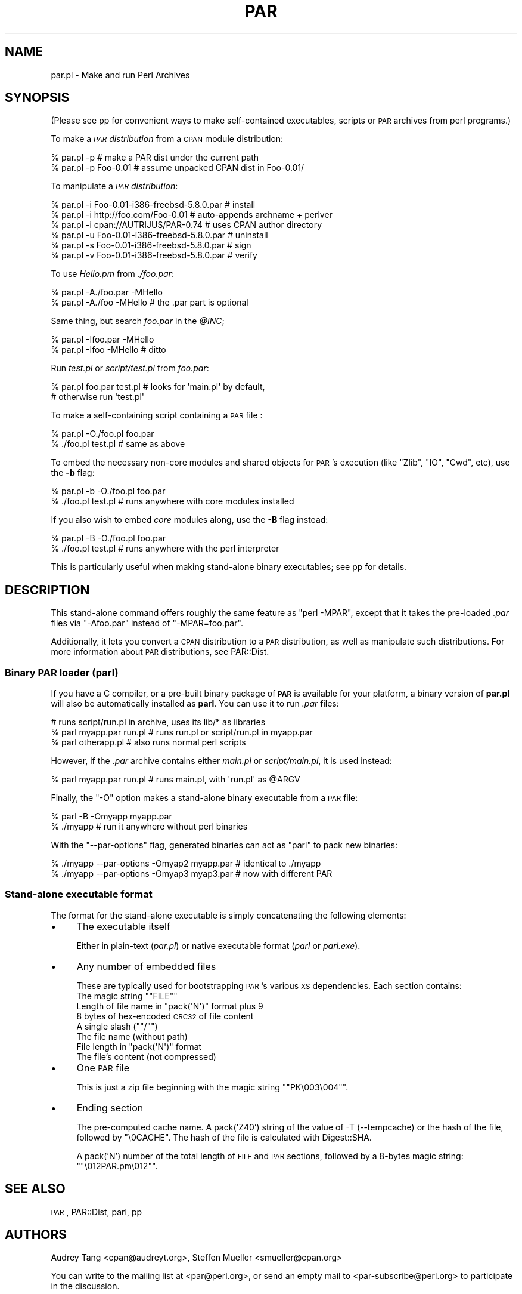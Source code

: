 .\" Automatically generated by Pod::Man 4.11 (Pod::Simple 3.35)
.\"
.\" Standard preamble:
.\" ========================================================================
.de Sp \" Vertical space (when we can't use .PP)
.if t .sp .5v
.if n .sp
..
.de Vb \" Begin verbatim text
.ft CW
.nf
.ne \\$1
..
.de Ve \" End verbatim text
.ft R
.fi
..
.\" Set up some character translations and predefined strings.  \*(-- will
.\" give an unbreakable dash, \*(PI will give pi, \*(L" will give a left
.\" double quote, and \*(R" will give a right double quote.  \*(C+ will
.\" give a nicer C++.  Capital omega is used to do unbreakable dashes and
.\" therefore won't be available.  \*(C` and \*(C' expand to `' in nroff,
.\" nothing in troff, for use with C<>.
.tr \(*W-
.ds C+ C\v'-.1v'\h'-1p'\s-2+\h'-1p'+\s0\v'.1v'\h'-1p'
.ie n \{\
.    ds -- \(*W-
.    ds PI pi
.    if (\n(.H=4u)&(1m=24u) .ds -- \(*W\h'-12u'\(*W\h'-12u'-\" diablo 10 pitch
.    if (\n(.H=4u)&(1m=20u) .ds -- \(*W\h'-12u'\(*W\h'-8u'-\"  diablo 12 pitch
.    ds L" ""
.    ds R" ""
.    ds C` ""
.    ds C' ""
'br\}
.el\{\
.    ds -- \|\(em\|
.    ds PI \(*p
.    ds L" ``
.    ds R" ''
.    ds C`
.    ds C'
'br\}
.\"
.\" Escape single quotes in literal strings from groff's Unicode transform.
.ie \n(.g .ds Aq \(aq
.el       .ds Aq '
.\"
.\" If the F register is >0, we'll generate index entries on stderr for
.\" titles (.TH), headers (.SH), subsections (.SS), items (.Ip), and index
.\" entries marked with X<> in POD.  Of course, you'll have to process the
.\" output yourself in some meaningful fashion.
.\"
.\" Avoid warning from groff about undefined register 'F'.
.de IX
..
.nr rF 0
.if \n(.g .if rF .nr rF 1
.if (\n(rF:(\n(.g==0)) \{\
.    if \nF \{\
.        de IX
.        tm Index:\\$1\t\\n%\t"\\$2"
..
.        if !\nF==2 \{\
.            nr % 0
.            nr F 2
.        \}
.    \}
.\}
.rr rF
.\" ========================================================================
.\"
.IX Title "PAR 1"
.TH PAR 1 "2020-03-08" "perl v5.30.3" "User Contributed Perl Documentation"
.\" For nroff, turn off justification.  Always turn off hyphenation; it makes
.\" way too many mistakes in technical documents.
.if n .ad l
.nh
.SH "NAME"
par.pl \- Make and run Perl Archives
.SH "SYNOPSIS"
.IX Header "SYNOPSIS"
(Please see pp for convenient ways to make self-contained
executables, scripts or \s-1PAR\s0 archives from perl programs.)
.PP
To make a \fI\s-1PAR\s0 distribution\fR from a \s-1CPAN\s0 module distribution:
.PP
.Vb 2
\&    % par.pl \-p                 # make a PAR dist under the current path
\&    % par.pl \-p Foo\-0.01        # assume unpacked CPAN dist in Foo\-0.01/
.Ve
.PP
To manipulate a \fI\s-1PAR\s0 distribution\fR:
.PP
.Vb 6
\&    % par.pl \-i Foo\-0.01\-i386\-freebsd\-5.8.0.par # install
\&    % par.pl \-i http://foo.com/Foo\-0.01         # auto\-appends archname + perlver
\&    % par.pl \-i cpan://AUTRIJUS/PAR\-0.74        # uses CPAN author directory
\&    % par.pl \-u Foo\-0.01\-i386\-freebsd\-5.8.0.par # uninstall
\&    % par.pl \-s Foo\-0.01\-i386\-freebsd\-5.8.0.par # sign
\&    % par.pl \-v Foo\-0.01\-i386\-freebsd\-5.8.0.par # verify
.Ve
.PP
To use \fIHello.pm\fR from \fI./foo.par\fR:
.PP
.Vb 2
\&    % par.pl \-A./foo.par \-MHello
\&    % par.pl \-A./foo \-MHello    # the .par part is optional
.Ve
.PP
Same thing, but search \fIfoo.par\fR in the \fI\f(CI@INC\fI\fR;
.PP
.Vb 2
\&    % par.pl \-Ifoo.par \-MHello
\&    % par.pl \-Ifoo \-MHello      # ditto
.Ve
.PP
Run \fItest.pl\fR or \fIscript/test.pl\fR from \fIfoo.par\fR:
.PP
.Vb 2
\&    % par.pl foo.par test.pl    # looks for \*(Aqmain.pl\*(Aq by default,
\&                                # otherwise run \*(Aqtest.pl\*(Aq
.Ve
.PP
To make a self-containing script containing a \s-1PAR\s0 file :
.PP
.Vb 2
\&    % par.pl \-O./foo.pl foo.par
\&    % ./foo.pl test.pl          # same as above
.Ve
.PP
To embed the necessary non-core modules and shared objects for \s-1PAR\s0's
execution (like \f(CW\*(C`Zlib\*(C'\fR, \f(CW\*(C`IO\*(C'\fR, \f(CW\*(C`Cwd\*(C'\fR, etc), use the \fB\-b\fR flag:
.PP
.Vb 2
\&    % par.pl \-b \-O./foo.pl foo.par
\&    % ./foo.pl test.pl          # runs anywhere with core modules installed
.Ve
.PP
If you also wish to embed \fIcore\fR modules along, use the \fB\-B\fR flag
instead:
.PP
.Vb 2
\&    % par.pl \-B \-O./foo.pl foo.par
\&    % ./foo.pl test.pl          # runs anywhere with the perl interpreter
.Ve
.PP
This is particularly useful when making stand-alone binary
executables; see pp for details.
.SH "DESCRIPTION"
.IX Header "DESCRIPTION"
This stand-alone command offers roughly the same feature as \f(CW\*(C`perl
\&\-MPAR\*(C'\fR, except that it takes the pre-loaded \fI.par\fR files via
\&\f(CW\*(C`\-Afoo.par\*(C'\fR instead of \f(CW\*(C`\-MPAR=foo.par\*(C'\fR.
.PP
Additionally, it lets you convert a \s-1CPAN\s0 distribution to a \s-1PAR\s0
distribution, as well as manipulate such distributions.  For more
information about \s-1PAR\s0 distributions, see PAR::Dist.
.SS "Binary \s-1PAR\s0 loader (parl)"
.IX Subsection "Binary PAR loader (parl)"
If you have a C compiler, or a pre-built binary package of \fB\s-1PAR\s0\fR is
available for your platform, a binary version of \fBpar.pl\fR will also be
automatically installed as \fBparl\fR.  You can use it to run \fI.par\fR files:
.PP
.Vb 3
\&    # runs script/run.pl in archive, uses its lib/* as libraries
\&    % parl myapp.par run.pl     # runs run.pl or script/run.pl in myapp.par
\&    % parl otherapp.pl          # also runs normal perl scripts
.Ve
.PP
However, if the \fI.par\fR archive contains either \fImain.pl\fR or
\&\fIscript/main.pl\fR, it is used instead:
.PP
.Vb 1
\&    % parl myapp.par run.pl     # runs main.pl, with \*(Aqrun.pl\*(Aq as @ARGV
.Ve
.PP
Finally, the \f(CW\*(C`\-O\*(C'\fR option makes a stand-alone binary executable from a
\&\s-1PAR\s0 file:
.PP
.Vb 2
\&    % parl \-B \-Omyapp myapp.par
\&    % ./myapp                   # run it anywhere without perl binaries
.Ve
.PP
With the \f(CW\*(C`\-\-par\-options\*(C'\fR flag, generated binaries can act as \f(CW\*(C`parl\*(C'\fR
to pack new binaries:
.PP
.Vb 2
\&    % ./myapp \-\-par\-options \-Omyap2 myapp.par   # identical to ./myapp
\&    % ./myapp \-\-par\-options \-Omyap3 myap3.par   # now with different PAR
.Ve
.SS "Stand-alone executable format"
.IX Subsection "Stand-alone executable format"
The format for the stand-alone executable is simply concatenating the
following elements:
.IP "\(bu" 4
The executable itself
.Sp
Either in plain-text (\fIpar.pl\fR) or native executable format (\fIparl\fR
or \fIparl.exe\fR).
.IP "\(bu" 4
Any number of embedded files
.Sp
These are typically used for bootstrapping \s-1PAR\s0's various \s-1XS\s0 dependencies.
Each section contains:
.RS 4
.ie n .IP "The magic string """"FILE""""" 4
.el .IP "The magic string ``\f(CWFILE\fR''" 4
.IX Item "The magic string ""FILE"""
.PD 0
.ie n .IP "Length of file name in ""pack(\*(AqN\*(Aq)"" format plus 9" 4
.el .IP "Length of file name in \f(CWpack(\*(AqN\*(Aq)\fR format plus 9" 4
.IX Item "Length of file name in pack(N) format plus 9"
.IP "8 bytes of hex-encoded \s-1CRC32\s0 of file content" 4
.IX Item "8 bytes of hex-encoded CRC32 of file content"
.ie n .IP "A single slash (""""/"""")" 4
.el .IP "A single slash (``\f(CW/\fR'')" 4
.IX Item "A single slash (""/"")"
.IP "The file name (without path)" 4
.IX Item "The file name (without path)"
.ie n .IP "File length in ""pack(\*(AqN\*(Aq)"" format" 4
.el .IP "File length in \f(CWpack(\*(AqN\*(Aq)\fR format" 4
.IX Item "File length in pack(N) format"
.IP "The file's content (not compressed)" 4
.IX Item "The file's content (not compressed)"
.RE
.RS 4
.RE
.IP "\(bu" 4
.PD
One \s-1PAR\s0 file
.Sp
This is just a zip file beginning with the magic string "\f(CW\*(C`PK\e003\e004\*(C'\fR".
.IP "\(bu" 4
Ending section
.Sp
The pre-computed cache name.  A pack('Z40') string of the value of \-T 
(\-\-tempcache) or the hash of the file, followed by \f(CW\*(C`\e0CACHE\*(C'\fR.  The hash
of the file is calculated with Digest::SHA.
.Sp
A pack('N') number of the total length of \s-1FILE\s0 and \s-1PAR\s0 sections,
followed by a 8\-bytes magic string: "\f(CW\*(C`\e012PAR.pm\e012\*(C'\fR".
.SH "SEE ALSO"
.IX Header "SEE ALSO"
\&\s-1PAR\s0, PAR::Dist, parl, pp
.SH "AUTHORS"
.IX Header "AUTHORS"
Audrey Tang <cpan@audreyt.org>,
Steffen Mueller <smueller@cpan.org>
.PP
You can write
to the mailing list at <par@perl.org>, or send an empty mail to
<par\-subscribe@perl.org> to participate in the discussion.
.PP
Please submit bug reports to <bug\-par\-packer@rt.cpan.org>.
.SH "COPYRIGHT"
.IX Header "COPYRIGHT"
Copyright 2002\-2009 by Audrey Tang <cpan@audreyt.org>.
.PP
Neither this program nor the associated parl program impose any
licensing restrictions on files generated by their execution, in
accordance with the 8th article of the Artistic License:
.PP
.Vb 5
\&    "Aggregation of this Package with a commercial distribution is
\&    always permitted provided that the use of this Package is embedded;
\&    that is, when no overt attempt is made to make this Package\*(Aqs
\&    interfaces visible to the end user of the commercial distribution.
\&    Such use shall not be construed as a distribution of this Package."
.Ve
.PP
Therefore, you are absolutely free to place any license on the resulting
executable, as long as the packed 3rd\-party libraries are also available
under the Artistic License.
.PP
This program is free software; you can redistribute it and/or modify it
under the same terms as Perl itself.
.PP
See \fI\s-1LICENSE\s0\fR.
